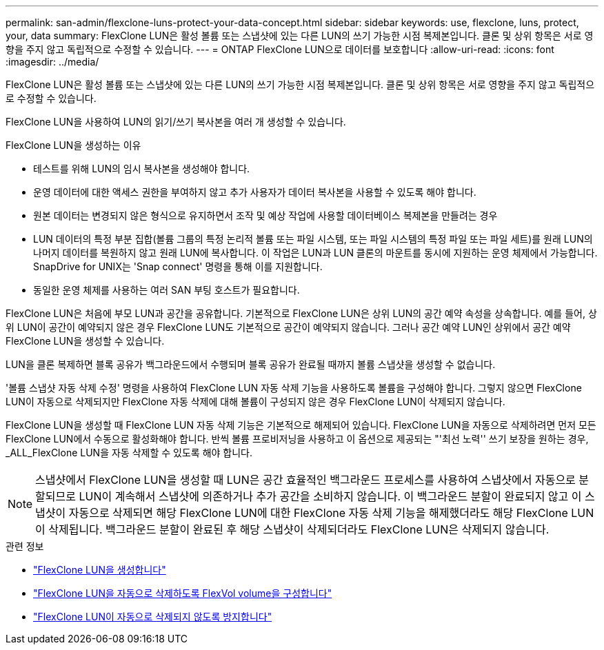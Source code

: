 ---
permalink: san-admin/flexclone-luns-protect-your-data-concept.html 
sidebar: sidebar 
keywords: use, flexclone, luns, protect, your, data 
summary: FlexClone LUN은 활성 볼륨 또는 스냅샷에 있는 다른 LUN의 쓰기 가능한 시점 복제본입니다. 클론 및 상위 항목은 서로 영향을 주지 않고 독립적으로 수정할 수 있습니다. 
---
= ONTAP FlexClone LUN으로 데이터를 보호합니다
:allow-uri-read: 
:icons: font
:imagesdir: ../media/


[role="lead"]
FlexClone LUN은 활성 볼륨 또는 스냅샷에 있는 다른 LUN의 쓰기 가능한 시점 복제본입니다. 클론 및 상위 항목은 서로 영향을 주지 않고 독립적으로 수정할 수 있습니다.

FlexClone LUN을 사용하여 LUN의 읽기/쓰기 복사본을 여러 개 생성할 수 있습니다.

.FlexClone LUN을 생성하는 이유
* 테스트를 위해 LUN의 임시 복사본을 생성해야 합니다.
* 운영 데이터에 대한 액세스 권한을 부여하지 않고 추가 사용자가 데이터 복사본을 사용할 수 있도록 해야 합니다.
* 원본 데이터는 변경되지 않은 형식으로 유지하면서 조작 및 예상 작업에 사용할 데이터베이스 복제본을 만들려는 경우
* LUN 데이터의 특정 부분 집합(볼륨 그룹의 특정 논리적 볼륨 또는 파일 시스템, 또는 파일 시스템의 특정 파일 또는 파일 세트)를 원래 LUN의 나머지 데이터를 복원하지 않고 원래 LUN에 복사합니다. 이 작업은 LUN과 LUN 클론의 마운트를 동시에 지원하는 운영 체제에서 가능합니다. SnapDrive for UNIX는 'Snap connect' 명령을 통해 이를 지원합니다.
* 동일한 운영 체제를 사용하는 여러 SAN 부팅 호스트가 필요합니다.


FlexClone LUN은 처음에 부모 LUN과 공간을 공유합니다. 기본적으로 FlexClone LUN은 상위 LUN의 공간 예약 속성을 상속합니다. 예를 들어, 상위 LUN이 공간이 예약되지 않은 경우 FlexClone LUN도 기본적으로 공간이 예약되지 않습니다. 그러나 공간 예약 LUN인 상위에서 공간 예약 FlexClone LUN을 생성할 수 있습니다.

LUN을 클론 복제하면 블록 공유가 백그라운드에서 수행되며 블록 공유가 완료될 때까지 볼륨 스냅샷을 생성할 수 없습니다.

'볼륨 스냅샷 자동 삭제 수정' 명령을 사용하여 FlexClone LUN 자동 삭제 기능을 사용하도록 볼륨을 구성해야 합니다. 그렇지 않으면 FlexClone LUN이 자동으로 삭제되지만 FlexClone 자동 삭제에 대해 볼륨이 구성되지 않은 경우 FlexClone LUN이 삭제되지 않습니다.

FlexClone LUN을 생성할 때 FlexClone LUN 자동 삭제 기능은 기본적으로 해제되어 있습니다. FlexClone LUN을 자동으로 삭제하려면 먼저 모든 FlexClone LUN에서 수동으로 활성화해야 합니다. 반씩 볼륨 프로비저닝을 사용하고 이 옵션으로 제공되는 "'최선 노력'' 쓰기 보장을 원하는 경우, _ALL_FlexClone LUN을 자동 삭제할 수 있도록 해야 합니다.

[NOTE]
====
스냅샷에서 FlexClone LUN을 생성할 때 LUN은 공간 효율적인 백그라운드 프로세스를 사용하여 스냅샷에서 자동으로 분할되므로 LUN이 계속해서 스냅샷에 의존하거나 추가 공간을 소비하지 않습니다. 이 백그라운드 분할이 완료되지 않고 이 스냅샷이 자동으로 삭제되면 해당 FlexClone LUN에 대한 FlexClone 자동 삭제 기능을 해제했더라도 해당 FlexClone LUN이 삭제됩니다. 백그라운드 분할이 완료된 후 해당 스냅샷이 삭제되더라도 FlexClone LUN은 삭제되지 않습니다.

====
.관련 정보
* link:../volumes/create-flexclone-file-flexclone-lun-task.html["FlexClone LUN을 생성합니다"]
* link:../volumes/configure-flexvol-delete-flexclone-files-luns-task.html["FlexClone LUN을 자동으로 삭제하도록 FlexVol volume을 구성합니다"]
* link:../volumes/prevent-flexclone-file-lun-automatic-deleted-task.html["FlexClone LUN이 자동으로 삭제되지 않도록 방지합니다"]

